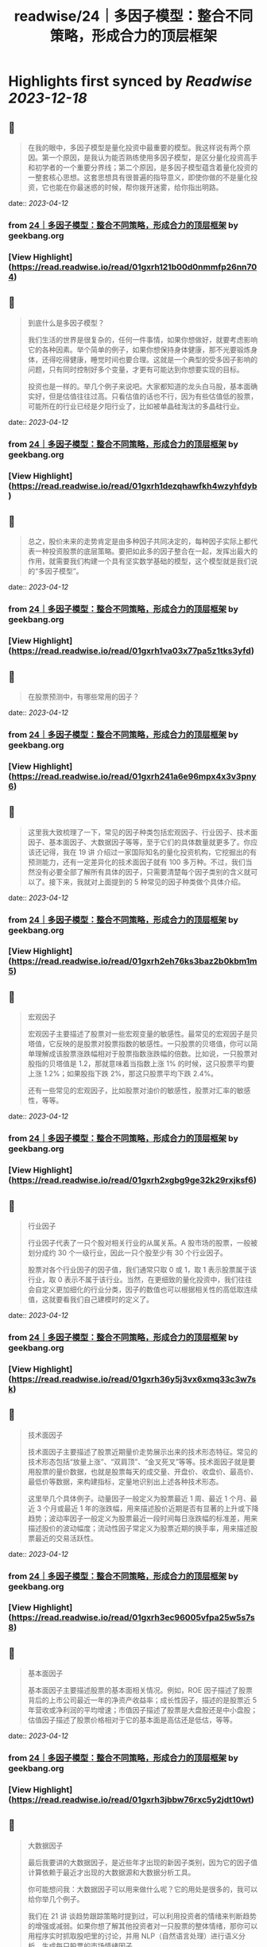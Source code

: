 :PROPERTIES:
:title: readwise/24｜多因子模型：整合不同策略，形成合力的顶层框架
:END:

:PROPERTIES:
:author: [[geekbang.org]]
:full-title: "24｜多因子模型：整合不同策略，形成合力的顶层框架"
:category: [[articles]]
:url: https://time.geekbang.org/column/article/415181
:tags:[[gt/程序员的个人财富课]],
:image-url: https://static001.geekbang.org/resource/image/c3/b4/c3a6b26cd381efafe57c628c0ccfaeb4.jpg
:END:

* Highlights first synced by [[Readwise]] [[2023-12-18]]
** 📌
#+BEGIN_QUOTE
在我的眼中，多因子模型是量化投资中最重要的模型。我这样说有两个原因。第一个原因，是我认为能否熟练使用多因子模型，是区分量化投资高手和初学者的一个重要分界线；第二个原因，是多因子模型蕴含着量化投资的一整套核心思想。这套思想具有很普遍的指导意义，即使你做的不是量化投资，它也能在你最迷惑的时候，帮你拨开迷雾，给你指出明路。 
#+END_QUOTE
    date:: [[2023-04-12]]
*** from _24｜多因子模型：整合不同策略，形成合力的顶层框架_ by geekbang.org
*** [View Highlight](https://read.readwise.io/read/01gxrh121b00d0nmmfp26nn704)
** 📌
#+BEGIN_QUOTE
到底什么是多因子模型？

我们生活的世界是很复杂的，任何一件事情，如果你想做好，就要考虑影响它的各种因素。举个简单的例子，如果你想保持身体健康，那不光要锻炼身体，还得吃得健康，睡觉时间也要合理。这就是一个典型的受多因子影响的问题，只有同时控制好多个变量，才更有可能达到你想要实现的目标。

投资也是一样的。举几个例子来说吧。大家都知道的龙头白马股，基本面确实好，但是估值往往过高。只看估值的话也不行，因为有些估值低的股票，可能所在的行业已经是夕阳行业了，比如被单晶硅淘汰的多晶硅行业。 
#+END_QUOTE
    date:: [[2023-04-12]]
*** from _24｜多因子模型：整合不同策略，形成合力的顶层框架_ by geekbang.org
*** [View Highlight](https://read.readwise.io/read/01gxrh1dezqhawfkh4wzyhfdyb)
** 📌
#+BEGIN_QUOTE
总之，股价未来的走势肯定是由多种因子共同决定的，每种因子实际上都代表一种投资股票的底层策略。要把如此多的因子整合在一起，发挥出最大的作用，就需要我们构建一个具有坚实数学基础的模型，这个模型就是我们说的“多因子模型”。 
#+END_QUOTE
    date:: [[2023-04-12]]
*** from _24｜多因子模型：整合不同策略，形成合力的顶层框架_ by geekbang.org
*** [View Highlight](https://read.readwise.io/read/01gxrh1va03x77pa5z1tks3yfd)
** 📌
#+BEGIN_QUOTE
在股票预测中，有哪些常用的因子？ 
#+END_QUOTE
    date:: [[2023-04-12]]
*** from _24｜多因子模型：整合不同策略，形成合力的顶层框架_ by geekbang.org
*** [View Highlight](https://read.readwise.io/read/01gxrh241a6e96mpx4x3v3pny6)
** 📌
#+BEGIN_QUOTE
这里我大致梳理了一下，常见的因子种类包括宏观因子、行业因子、技术面因子、基本面因子、大数据因子等等，至于它们的具体数量就更多了。你应该还记得，我在 19 讲 介绍过一家国际知名的量化投资机构，它挖掘出的有预测能力，还有一定差异化的技术面因子就有 100 多万种。不过，我们当然没有必要全部了解所有具体的因子，只需要清楚每个因子类别的含义就可以了。接下来，我就对上面提到的 5 种常见的因子种类做个具体介绍。 
#+END_QUOTE
    date:: [[2023-04-12]]
*** from _24｜多因子模型：整合不同策略，形成合力的顶层框架_ by geekbang.org
*** [View Highlight](https://read.readwise.io/read/01gxrh2eh76ks3baz2b0kbm1m5)
** 📌
#+BEGIN_QUOTE
宏观因子

宏观因子主要描述了股票对一些宏观变量的敏感性。最常见的宏观因子是贝塔值，它反映的是股票对股票指数的敏感性。一只股票的贝塔值，你可以简单理解成该股票涨跌幅相对于股票指数涨跌幅的倍数。比如说，一只股票对股指的贝塔值是 1.2，那就意味着当指数上涨 1% 的时候，这只股票平均要上涨 1.2%；如果股指下跌 2%，那这只股票平均下跌 2.4%。

还有一些常见的宏观因子，比如股票对油价的敏感性，股票对汇率的敏感性，等等。 
#+END_QUOTE
    date:: [[2023-04-12]]
*** from _24｜多因子模型：整合不同策略，形成合力的顶层框架_ by geekbang.org
*** [View Highlight](https://read.readwise.io/read/01gxrh2xgbg9ge32k29rxjksf6)
** 📌
#+BEGIN_QUOTE
行业因子

行业因子代表了一只个股对相关行业的从属关系。A 股市场的股票，一般被划分成约 30 个一级行业，因此一只个股至少有 30 个行业因子。

股票对各个行业因子的因子值，我们通常只取 0 或 1，取 1 表示股票属于该行业，取 0 表示不属于该行业。当然，在更细致的量化投资中，我们往往会自定义更加细化的行业分类，因子的数值也可以根据相关性的高低取连续值，这就要看我们自己建模时的定义了。 
#+END_QUOTE
    date:: [[2023-04-12]]
*** from _24｜多因子模型：整合不同策略，形成合力的顶层框架_ by geekbang.org
*** [View Highlight](https://read.readwise.io/read/01gxrh36y5j3vx6xmq33c3w7sk)
** 📌
#+BEGIN_QUOTE
技术面因子

技术面因子主要描述了股票近期量价走势展示出来的技术形态特征。常见的技术形态包括“放量上涨”、“双肩顶”、“金叉死叉”等等。技术面因子就是要用股票的量价数据，也就是股票每天的成交量、开盘价、收盘价、最高价、最低价等数据，来构建指标，定量地识别出上述各种技术形态。

这里举几个具体例子。动量因子一般定义为股票最近 1 周、最近 1 个月、最近 3 个月或最近 1 年的涨跌幅，用来描述股价近期是否有显著的上升或下降趋势；波动率因子一般定义为股票最近一段时间每日涨跌幅的标准差，用来描述股价的波动幅度；流动性因子常定义为股票近期的换手率，用来描述股票最近的交易活跃性。 
#+END_QUOTE
    date:: [[2023-04-12]]
*** from _24｜多因子模型：整合不同策略，形成合力的顶层框架_ by geekbang.org
*** [View Highlight](https://read.readwise.io/read/01gxrh3ec96005vfpa25w5s7s8)
** 📌
#+BEGIN_QUOTE
基本面因子

基本面因子主要描述股票的基本面相关情况。例如，ROE 因子描述了股票背后的上市公司最近一年的净资产收益率；成长性因子，描述的是股票近 5 年营收或净利润的平均增速；市值因子描述了股票是大盘股还是中小盘股；估值因子描述了股票价格相对于它的基本面是高估还是低估，等等。 
#+END_QUOTE
    date:: [[2023-04-12]]
*** from _24｜多因子模型：整合不同策略，形成合力的顶层框架_ by geekbang.org
*** [View Highlight](https://read.readwise.io/read/01gxrh3jbbw76rxc5y2jdt10wt)
** 📌
#+BEGIN_QUOTE
大数据因子

最后我要讲的大数据因子，是近些年才出现的新因子类别，因为它的因子值计算依赖于最近才出现的大数据源和大数据分析工具。

你可能想问我：大数据因子可以用来做什么呢？它的用处是很多的，我可以给你举几个例子。

我们在 21 讲 谈趋势跟踪策略时提到过，可以利用投资者的情绪来判断趋势的增强或减弱。如果你想了解其他投资者对一只股票的整体情绪，那你可以用程序实时抓取股吧里的讨论，并用 NLP（自然语言处理）进行语义分析，生成每只股票的市场情绪因子。

你还可以对各个行业公司的招聘信息和薪酬情况进行分析，以此来构造描述各上市公司业务景气度的因子。如果你想预测某些游戏公司的销售情况，还可以利用游戏平台的流水数据，更早更全面地分析出游戏生产商的销售情况，进而构建出游戏公司的销售预测因子。

到这里，我已经介绍了 5 种在多因子模型中经常使用的因子。这里我要强调的是，上面的这些因子并不是我随随便便列出的，而是各大量化投资机构基本都在使用的。量化投资机构正是在这些因子的基础上，构建多因子模型，整合各类投资策略的。 
#+END_QUOTE
    date:: [[2023-04-12]]
*** from _24｜多因子模型：整合不同策略，形成合力的顶层框架_ by geekbang.org
*** [View Highlight](https://read.readwise.io/read/01gxrh40trqejpabh71hc0q5ct)
** 📌
#+BEGIN_QUOTE
公募基金中富国、华泰柏瑞、景顺长城发行的指数增强基金，就是比较典型的多因子框架下运作管理的基金。我在下面的图片中给出了富国中证 500 指数增强基金的价格比，你可以感受下多因子模型在创造稳健超额收益上的效果（具体数据你可以看这个链接）： 
#+END_QUOTE
    date:: [[2023-04-12]]
*** from _24｜多因子模型：整合不同策略，形成合力的顶层框架_ by geekbang.org
*** [View Highlight](https://read.readwise.io/read/01gxrh46fpekq3nhbv7g0ej491)
** 📌
#+BEGIN_QUOTE
在 2014 年前后，国内各家公募基金跟各大互联网公司合作，利用各种大数据，发行了多只大数据驱动的基金。比如，广发基金利用百度提供的每只股票的搜索热度大数据，编制成大数据因子，加入到多因子模型中，成立了一只广发中证百度百发策略 100 指数基金；博时基金利用淘宝大数据，成立了一只博时中证淘金大数据 100 指数型基金；南方基金利用新浪财经的大数据，设立了一只南方大数据 100 指数基金。 
#+END_QUOTE
    date:: [[2023-04-12]]
*** from _24｜多因子模型：整合不同策略，形成合力的顶层框架_ by geekbang.org
*** [View Highlight](https://read.readwise.io/read/01gxrh4sx062sx8zcr4fpsaqfx)
** 📌
#+BEGIN_QUOTE
我们怎样训练多因子模型？ 
#+END_QUOTE
    date:: [[2023-04-12]]
*** from _24｜多因子模型：整合不同策略，形成合力的顶层框架_ by geekbang.org
*** [View Highlight](https://read.readwise.io/read/01gxrh5gcbjt2y434171szsbpb)
** 📌
#+BEGIN_QUOTE
在线性的多因子模型结构下，我们获得各因子系数的基本操作，就是多元线性回归，回归系数就是每个因子的系数 f1 到 fK。 
#+END_QUOTE
    date:: [[2023-04-12]]
*** from _24｜多因子模型：整合不同策略，形成合力的顶层框架_ by geekbang.org
*** [View Highlight](https://read.readwise.io/read/01gxrh5m0khzw2swqf3rc4j750)
** 📌
#+BEGIN_QUOTE
就像算法工程师们做的各种机器学习模型一样，股票市场上的多因子收益预测模型也需要不断进行更新，所以它的训练是一种滑动训练的思路。用上面的例子来说，就是每天都用最近一年的面板样本，也就是全部股票最近 242 天的数据，来重新拟合模型。并且，还要把最新的因子值输入新训练出来的模型，输出对未来的预测值，这样才能让模型跟得上不断变化的市场。 
#+END_QUOTE
    date:: [[2023-04-12]]
*** from _24｜多因子模型：整合不同策略，形成合力的顶层框架_ by geekbang.org
*** [View Highlight](https://read.readwise.io/read/01gxrh62kawtw0pfr2etf3y7cn)
** 📌
#+BEGIN_QUOTE
在实际训练多因子模型时，一个关键的问题是要事前确定好模型的预测目标，比如是做分钟级别的高频预测，还是天级别的中期预测，抑或是月年级别的长期预测。预测目标是什么，直接决定了训练时数据如何生成，以及因子如何选择。 
#+END_QUOTE
    date:: [[2023-04-12]]
*** from _24｜多因子模型：整合不同策略，形成合力的顶层框架_ by geekbang.org
*** [View Highlight](https://read.readwise.io/read/01gxrh691rvkm8bs34yyqjmmnr)
** 📌
#+BEGIN_QUOTE
这个时候，如果我们把自己当成一个多因子模型，最应该做的是什么呢？就是要列出所有的因子，然后分清主次，给这些因子不同的权重。注意，要把自己最宝贵的时间和精力，分配在最重要的因子上，只有这样才能最大程度地提高成功的概率。 
#+END_QUOTE
    date:: [[2023-04-12]]
*** from _24｜多因子模型：整合不同策略，形成合力的顶层框架_ by geekbang.org
*** [View Highlight](https://read.readwise.io/read/01gxrh6t3437axae53ayntx981)
** 📌
#+BEGIN_QUOTE
多因子模型建立在坚实的数学基础上，是把多个因子整合在一起，发挥出最大作用的投资模型。

在股票投资中，我们考虑的因子主要包括宏观因子、行业因子、技术面因子、基本面因子和大数据因子等。

线性多因子模型的数学形式：r = f1 * X1 + f2 * X2 + … + fK * XK。

线性多因子模型的训练，主要是通过在股票面板样本上进行线性回归完成的。

在进行财富管理时，也可以运用多因子模型的思路：在做事情的时候分清主次，合理分配自己的时间和精力。 
#+END_QUOTE
    date:: [[2023-04-12]]
*** from _24｜多因子模型：整合不同策略，形成合力的顶层框架_ by geekbang.org
*** [View Highlight](https://read.readwise.io/read/01gxrh6yfcr3ddx3byjc31ca6t)